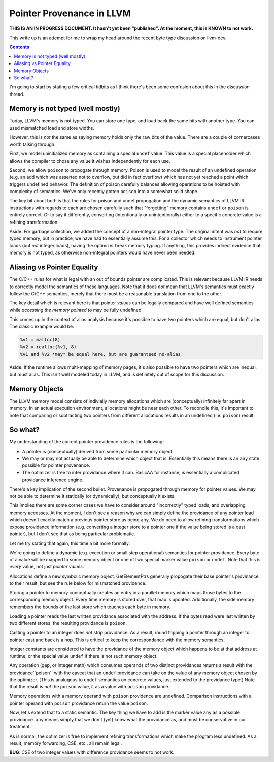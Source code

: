 -------------------------------------------------
Pointer Provenance in LLVM
-------------------------------------------------

**THIS IS AN IN PROGRESS DOCUMENT.  It hasn't yet been "published".  At the moment, this is KNOWN to not work.**

This write up is an attempt for me to wrap my head around the recent byte type discussion on llvm-dev.

.. contents::

I'm going to start by stating a few critical tidbits as I think there's been some confusion about this in the discussion thread.

Memory is not typed (well mostly)
---------------------------------

Today, LLVM's memory is not typed.  You can store one type, and load back the same bits with another type.  You can used mismatched load and store widths.

However, this is *not* the same as saying memory holds only the raw bits of the value.  There are a couple of cornercases worth talking through.  

First, we model uninitialized memory as containing a special ``undef`` value.  This value is a special placeholder which allows the compiler to chose any value it wishes independently for each use.

Second, we allow ``poison`` to propogate through memory.  Poison is used to model the result of an undefined operation (e.g. an add which was asserted not to overflow, but did in fact overflow) which has not yet reached a point which triggers undefined behavior.  The definition of poison carefully balances allowing operations to be hoisted with complexity of semantics.  We've only recently gotten ``poison`` into a somewhat solid shape.

The key bit about both is that the rules for poison and undef propogation and the dynamic semantics of LLVM IR instructions with regards to each are chosen carefully such that "forgetting" memory contains ``undef`` or ``poison`` is entirely correct.  Or to say it differently, converting (intentionally or unintentionally) either to a specific concrete value is a refining transformation.

Aside: For garbage collection, we added the concept of a non-integral pointer type.  The original intent was *not* to require typed memory, but in practice, we have had to essentially assume this.  For a collector which needs to instrument pointer loads (but *not* integer loads), having the optimizer break memory typing.  If anything, this provides indirect evidence that memory is not typed, as otherwise non-integral pointers would have never been needed.

Aliasing vs Pointer Equality
----------------------------

The C/C++ rules for what is legal with an out of bounds pointer are complicated.  This is relevant because LLVM IR needs to correctly model the semantics of these languages.  Note that it does *not* mean that LLVM's semantics must exactly follow the C/C++ semantics, merely that there must be a reasonable translation from one to the other.

The key detail which is relevant here is that pointer *values* can be legally compared and have well defined semantics while *accessing the memory pointed to* may be fully undefined.  

This comes up in the context of alias analysis because it's possible to have two pointers which are equal, but don't alias.  The classic example would be:

.. code::

  %v1 = malloc(8)
  %v2 = realloc(%v1, 8)
  %v1 and %v2 *may* be equal here, but are guaranteed no-alias.  

Aside: If the runtime allows multi-mapping of memory pages, it's also possible to have two pointers which are inequal, but must alias.  This isn't well modeled today in LLVM, and is definitely out of scope for this discussion.

Memory Objects
--------------

The LLVM memory model consists of indivially memory allocations which are (conceptually) infinitely far apart in memory.  In an actual execution environment, allocations might be near each other.  To reconcile this, it's important to note that comparing or subtracting two pointers from different allocations results in an undefined (i.e. ``poison``) result.  

So what?
---------

My understanding of the current pointer providence rules is the following:

* A pointer is (conceptually) derived from some particular memory object.
* We may or may not actually be able to determine which object that is.  Essentially this means there is an ``any`` state possible for pointer provenance.  
* The optimizer is free to infer providance where it can.  BasicAA for instance, is essentially a complicated providance inference engine.

There's a key implication of the second bullet.  Provenance is propogated through memory for pointer values.  We may not be able to determine it statically (or dynamically), but conceptually it exists.

This implies there are some corner cases we have to consider around "incorrectly" typed loads, and overlapping memory accesses.  At the moment, I don't see a reason why we can simply define the providance of any pointer load which doesn't exactly match a previous pointer store as being ``any``.  We do need to allow refining transformations which expose providance information (e.g. converting a integer store to a pointer one if the value being stored is a cast pointer), but I don't see that as being particular problematic.

Let me try stating that again, this time a bit more formally.

We're going to define a dynamic (e.g. execution or small step operational) semantics for pointer providance.  Every byte of a value will be mapped to some memory object or one of two special marker value ``poison`` or ``undef``.  Note that this is *every* value, not just *pointer values*.   

Allocations define a new symbolic memory object.  GetElementPtrs generally propogate their base pointer's provinance to their result, but see the rule below for mismatched providence.

Storing a pointer to memory conceptually creates an entry in a parallel memory which maps those bytes to the corresponding memory object.  Every time memory is stored over, that map is updated.  Additionally, the side memory remembers the bounds of the last store which touches each byte in memory.

Loading a pointer reads the last written providance associated with the address.  If the bytes read were last written by two different stores, the resulting providance is ``poison``.

Casting a pointer to an integer does *not* strip providance.  As a result, round tripping a pointer through an integer to pointer cast and back is a nop.  This is critical to keep the correspondance with the memory semantics.

Integer constants are considered to have the providance of the memory object which happens to be at that address at runtime, or the special value ``undef`` if there is not such memory object.  

Any operation (gep, or integer math) which consumes operands of two distinct providances returns a result with the providance``poison`` with the caveat that an ``undef`` providance can take on the value of any memory object chosen by the optimizer.  (This is analogous to ``undef`` semantics on concrete values, just extended to the providance type.)  Note that the result is *not* the ``poison`` value, it as a value with ``poison`` providance.  

Memory operations with a memory operand with ``poison`` providence are undefined.  Comparison instructions with a pointer operand with ``poison`` providance return the value ``poison``. 

Now, let's extend that to a static semantic.  The key thing we have to add is the marker value ``any`` as a possible providance.  ``any`` means simply that we don't (yet) know what the providance as, and must be conservative in our treatment.

As is normal, the optimizer is free to implement refining transformations which make the program less undefined.  As a result, memory forwarding, CSE, etc.. all remain legal.

**BUG**: CSE of two integer values with difference providance seems to not work.


